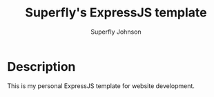 #+TITLE: Superfly's ExpressJS template
#+AUTHOR: Superfly Johnson
#+DESCRIPTION: Yet another ExpressJS template
#+STARTUP: showeverything

* Description
This is my personal ExpressJS template for website development.

